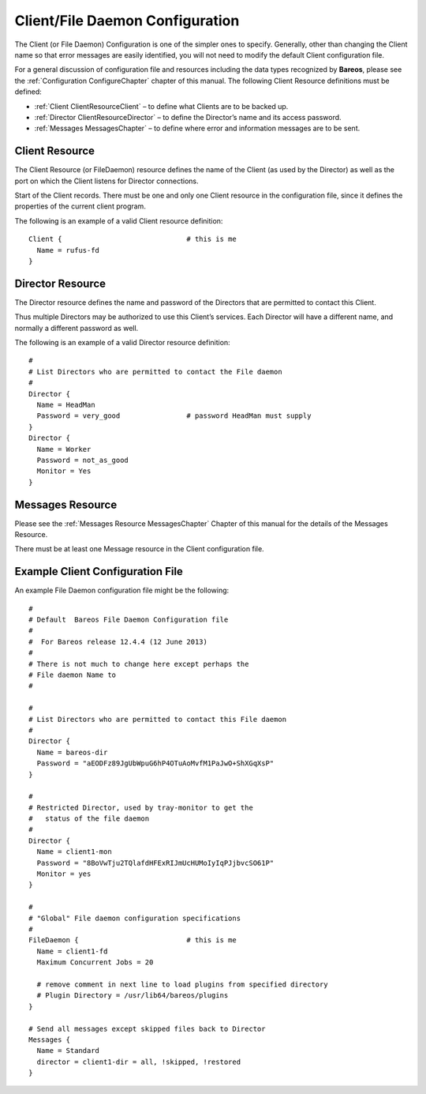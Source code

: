 .. _FiledConfChapter:

Client/File Daemon Configuration
================================


.. index:: 
   triple: General; Configuration; Client/File daemon
.. index:: General; Client/File daemon Configuration 

The Client (or File Daemon) Configuration is one of the simpler ones to
specify. Generally, other than changing the Client name so that error
messages are easily identified, you will not need to modify the default
Client configuration file.

For a general discussion of configuration file and resources including
the data types recognized by **Bareos**, please see the
:ref:`Configuration ConfigureChapter` chapter of this
manual. The following Client Resource definitions must be defined:

-  :ref:`Client ClientResourceClient` – to define what
   Clients are to be backed up.

-  :ref:`Director ClientResourceDirector` – to define the
   Director’s name and its access password.

-  :ref:`Messages MessagesChapter` – to define where
   error and information messages are to be sent.

.. _ClientResourceClient:

Client Resource
---------------


.. index:: 
   triple: General; Resource; Client
.. index:: General; Client Resource 

The Client Resource (or FileDaemon) resource defines the name of the
Client (as used by the Director) as well as the port on which the Client
listens for Director connections.

Start of the Client records. There must be one and only one Client
resource in the configuration file, since it defines the properties of
the current client program.

.. raw:: latex

   \defDirective{Fd}{Client}{Absolute Job Timeout}{}{}{%
   }

.. raw:: latex

   \defDirective{Fd}{Client}{Allow Bandwidth Bursting}{}{}{%
   This option sets if there is Bandwidth Limiting in effect if the limiting
   code can use bursting e.g. when from a certain timeslice not all bandwidth
   is used this bandwidth can be used in a next timeslice. Which mean you will
   get a smoother limiting which will be much closer to the actual limit set
   but it also means that sometimes the bandwidth will be above the setting here.
   }

.. raw:: latex

   \defDirective{Fd}{Client}{Allowed Job Command}{}{}{%
   This directive filters what type of jobs the filedaemon should allow.
   Until now we had the -b (backup only) and -r (restore only) flags which could
   be specified at the startup of the filedaemon.

   Allowed Job Command can be defined globally for all directors by
   adding it to the global filedaemon resource or for a specific director when
   added to the director resource.

   You specify all commands you want to be executed by the filedaemon. When you
   don't specify the option it will be empty which means all commands are allowed.

   The following example shows how to use this functionality:
   \bconfigInput{config/FdClientAllowedJobCommand1.conf}


   All commands that are allowed are specified each on a new line with the
   Allowed Job Command keyword.

   The following job commands are recognized:

   \begin{description}
       \item[backup] allow backups to be made
       \item[restore] allow restores to be done
       \item[verify] allow verify jobs to be done
       \item[estimate] allow estimate cmds to be executed
       \item[runscript] allow runscripts to run
   \end{description}

   Only the important commands the filedaemon can perform are filtered, as
   some commands are part of the above protocols and by disallowing
   the action the other commands are not invoked at all.

   If runscripts are not needed it would be recommended as a security measure to disable
   running those or only allow the commands that you really want to be used.

   Runscripts are particularly a problem as they allow the \bareosFd to run
   arbitrary commands. You may also look into the \linkResourceDirective{Fd}{Client}{Allowed Script Dir} keyword to
   limit the impact of the runscript command.
   }

.. raw:: latex

   \defDirective{Fd}{Client}{Allowed Script Dir}{}{}{%
   This directive limits the impact of the runscript command of the filedaemon.

   It can be specified either for all directors  by adding it to the global filedaemon resource
   or for a specific director when added to the director resource.

   All directories in which the scripts or commands are located
   that you allow to be run by the runscript command of the filedaemon. Any
   program not in one of these paths (or subpaths) cannot be used. The
   implementation checks if the full path of the script starts with one of the
   specified paths.

   The following example shows how to use this functionality:

   \bconfigInput{config/FdClientAllowedScriptDir1.conf}
   }

.. raw:: latex

   \defDirective{Fd}{Client}{Always Use LMDB}{}{}{%
   }

.. raw:: latex

   \defDirective{Fd}{Client}{Compatible}{}{}{%
   This directive enables the compatible mode of the file daemon. In
   this mode the file daemon will try to be as compatible to a native
   Bacula file daemon as possible. Enabling this option means that
   certain new options available in Bareos cannot be used as they would
   lead to data not being able to be restored by a Native Bareos file daemon.

   The default value for this directive was changed from yes to no since Bareos \sinceVersion{fd}{Compatible = no}{15.2.0}.

   When you want to use bareos-only features, the value of compatible must be no.
   }

.. raw:: latex

   \defDirective{Fd}{Client}{Description}{}{}{%
   }

.. raw:: latex

   \defDirective{Fd}{Client}{FD Address}{}{}{%
   This record is optional,  and if it is specified, it will cause the File
   daemon server (for  Director connections) to bind to the specified {\bf
   IP-Address},  which is either a domain name or an IP address specified as a
   dotted quadruple.
   }

.. raw:: latex

   \defDirective{Fd}{Client}{FD Addresses}{}{}{%
   Specify the ports and addresses on which the File daemon listens for
   Director connections.  Probably the simplest way to explain is to show
   an example:

   \bconfigInput{config/FdClientFDAddresses1.conf}

   where ip, ip4, ip6, addr, and port are all keywords. Note, that  the address
   can be specified as either a dotted quadruple, or  IPv6 colon notation, or as
   a symbolic name (only in the ip specification).  Also, the port can be specified
   as a number or as the mnemonic value from  the /etc/services file.  If a port
   is not specified, the default will be used. If an ip  section is specified,
   the resolution can be made either by IPv4 or  IPv6. If ip4 is specified, then
   only IPv4 resolutions will be permitted,  and likewise with ip6.
   }

.. raw:: latex

   \defDirective{Fd}{Client}{FD Port}{}{}{%
   This specifies the port number  on which the Client listens for Director
   connections. It must agree  with the FDPort specified in the Client resource
   of the Director's  configuration file.
   }

.. raw:: latex

   \defDirective{Fd}{Client}{FD Source Address}{}{}{%
   If specified, the \bareosFd will bind to the specified address when creating outbound connections.
   If this record is not specified, the kernel will choose
   the best address according to the routing table (the default).
   }

.. raw:: latex

   \defDirective{Fd}{Client}{Heartbeat Interval}{}{}{%
   This record defines an interval of time in seconds.  For each heartbeat that the
   File daemon receives from the Storage daemon, it will forward it to the
   Director.  In addition, if no heartbeat has been received from the
   Storage daemon and thus forwarded the File daemon will send a heartbeat
   signal to the Director and to the Storage daemon to keep the channels
   active.  Setting the interval to 0 (zero) disables the heartbeat.
   This feature is particularly useful if you have a router
   that does not follow Internet standards and times out a valid
   connection after a short duration despite the fact that keepalive is
   set. This usually results in a broken pipe error message.
   }

.. raw:: latex

   \defDirective{Fd}{Client}{LMDB Threshold}{}{}{%
   }

.. raw:: latex

   \defDirective{Fd}{Client}{Maximum Bandwidth Per Job}{}{}{%
   The speed parameter specifies the maximum allowed bandwidth that a job may
   use.
   }

.. raw:: latex

   \defDirective{Fd}{Client}{Maximum Concurrent Jobs}{}{}{%
   This directive specifies the maximum number of Jobs that should run
   concurrently. Each contact from the Director (e.g. status request, job start
   request) is considered as a Job,
   so if you want to be able to do a \bcommand{status} request in the console
   at the same time as a Job is running, you
   will need to set this value greater than 1.
   }

.. raw:: latex

   \defDirective{Fd}{Client}{Maximum Network Buffer Size}{}{}{%
   This directive specifies the initial network buffer size to use.
   This size will be adjusted down if it is too large until it
   is accepted by the OS. Please use  care in setting this value since if it is
   too large, it will  be trimmed by 512 bytes until the OS is happy, which may
   require  a large number of system calls. The default value is 65,536 bytes.

   Note, on certain Windows machines, there are reports that the
   transfer rates are very slow and this seems to be related to
   the default 65,536 size. On systems where the transfer rates
   seem abnormally slow compared to other systems, you might try
   setting the Maximum Network Buffer Size to 32,768 in both the
   File daemon and in the Storage daemon.
   }

.. raw:: latex

   \defDirective{Fd}{Client}{Messages}{}{}{%
   }

.. raw:: latex

   \defDirective{Fd}{Client}{Name}{}{}{%
   The client name that must be used  by the Director when connecting. Generally,
   it is a good idea  to use a name related to the machine so that error messages
   can be easily identified if you have multiple Clients.  This directive is
   required.
   }

.. raw:: latex

   \defDirective{Fd}{Client}{Pid Directory}{}{}{%
   This directive specifies a directory in which the File Daemon
   may put its process Id file files. The process Id file is used to  shutdown
   Bareos and to prevent multiple copies of  Bareos from running simultaneously.

   The Bareos file daemon uses a platform specific default value,
   that is defined at compile time.
   Typically on Linux systems, it is set to \path|/var/lib/bareos/| or \path|/var/run/|.
   }

.. raw:: latex

   \defDirective{Fd}{Client}{Pki Cipher}{}{}{%
   See the \nameref{DataEncryption} chapter of this manual.

   Depending on the openssl library version different ciphers are available. To choose the desired cipher, you can use the PKI Cipher option in the filedaemon configuration. Note that you have to set \linkResourceDirective{Fd}{Client}{Compatible} = no:

   \bconfigInput{config/FdClientPki.conf}

   The available options (and ciphers) are:
   \begin{itemize}
       \item aes128
       \item aes192
       \item aes256
       \item camellia128
       \item camellia192
       \item camellia256
       \item aes128hmacsha1
       \item aes256hmacsha1
       \item blowfish
   \end{itemize}
   They depend on the version of the openssl library installed.

   For decryption of encrypted data, the right decompression algorithm should be automatically chosen.

   }

.. raw:: latex

   \defDirective{Fd}{Client}{Pki Encryption}{}{}{%
   See \nameref{DataEncryption}.
   }

.. raw:: latex

   \defDirective{Fd}{Client}{Pki Key Pair}{}{}{%
   See \nameref{DataEncryption}.
   }

.. raw:: latex

   \defDirective{Fd}{Client}{Pki Master Key}{}{}{%
   See \nameref{DataEncryption}.
   }

.. raw:: latex

   \defDirective{Fd}{Client}{Pki Signatures}{}{}{%
   See \nameref{DataEncryption}.
   }

.. raw:: latex

   \defDirective{Fd}{Client}{Pki Signer}{}{}{%
   See \nameref{DataEncryption}.
   }

.. raw:: latex

   \defDirective{Fd}{Client}{Plugin Directory}{}{}{%
   This directive specifies a directory in which the File Daemon searches for
   plugins with the name \file{<pluginname>-fd.so} which it will load at startup.
   Typically on Linux systems, plugins are installed to \path|/usr/lib/bareos/plugins/| or \path|/usr/lib64/bareos/plugins/|.
   }

.. raw:: latex

   \defDirective{Fd}{Client}{Plugin Names}{}{}{%
   If a \linkResourceDirective{Fd}{Client}{Plugin Directory} is specified
   \configdirective{Plugin Names} defines, which \nameref{fdPlugins} get loaded.

   If \configdirective{Plugin Names} is not defined, all plugins get loaded,
   otherwise the defined ones.
   }

.. raw:: latex

   \defDirective{Fd}{Client}{Scripts Directory}{}{}{%
   }

.. raw:: latex

   \defDirective{Fd}{Client}{SD Connect Timeout}{}{}{%
   This  record defines an interval of time that  the File daemon will try to
   connect to the  Storage daemon. If no connection
   is made in the specified time interval, the File daemon  cancels the Job.
   }

.. raw:: latex

   \defDirective{Fd}{Client}{Sub Sys Directory}{}{}{%
   }

.. raw:: latex

   \defDirective{Fd}{Client}{Secure Erase Command}{}{}{%
   When files are no longer needed, Bareos will delete (unlink) them.
   With this directive, it will call the specified command to delete these files. See \nameref{sec:SecureEraseCommand} for details.
   }

.. raw:: latex

   \defDirective{Fd}{Client}{TLS Authenticate}{}{}{%
   }

.. raw:: latex

   \defDirective{Fd}{Client}{TLS CA Certificate Dir}{}{}{%
   }

.. raw:: latex

   \defDirective{Fd}{Client}{TLS CA Certificate File}{}{}{%
   }

.. raw:: latex

   \defDirective{Fd}{Client}{TLS Certificate}{}{}{%
   }

.. raw:: latex

   \defDirective{Fd}{Client}{TLS Certificate Revocation List}{}{}{%
   }

.. raw:: latex

   \defDirective{Fd}{Client}{TLS Enable}{}{}{%
   Bareos can be configured to encrypt all its network traffic. See chapter \nameref{TlsDirectives} to see how the Bareos Director (and the other components) have to be configured to use TLS.
   }

.. raw:: latex

   \defDirective{Fd}{Client}{TLS Key}{}{}{%
   }

.. raw:: latex

   \defDirective{Fd}{Client}{TLS Require}{}{}{%
   }

.. raw:: latex

   \defDirective{Fd}{Client}{TLS Verify Peer}{}{}{%
   }

.. raw:: latex

   \defDirective{Fd}{Client}{Ver Id}{}{}{%
   }

.. raw:: latex

   \defDirective{Fd}{Client}{Working Directory}{}{}{%
   This directive is optional and specifies a directory in which the File
   daemon  may put its status files.
   %\TODO{This directory should be used only by {\bf
   %Bareos}, but may be shared by other Bareos daemons provided the daemon
   %names on the {\bf Name} definition are unique for each daemon.}

   % The bareos file daemon uses a platform specific default value, that is defined at compile time.
   % For Linux systems, the default is \path|/var/lib/bareos/|.
   % For Windows systems it is \%TEMP\%.

   On Win32 systems, in some circumstances you may need to specify a drive
   letter in the specified working directory path.  Also, please be sure
   that this directory is writable by the SYSTEM user otherwise restores
   may fail (the bootstrap file that is transferred to the File daemon from
   the Director is temporarily put in this directory before being passed
   to the Storage daemon).
   }

The following is an example of a valid Client resource definition:

.. raw:: latex

   \footnotesize

::

    Client {                              # this is me
      Name = rufus-fd
    }

.. raw:: latex

   \normalsize

.. _ClientResourceDirector:

Director Resource
-----------------

.. index:: General; Director Resource 

.. index:: 
   triple: General; Resource; Director

The Director resource defines the name and password of the Directors
that are permitted to contact this Client.

.. raw:: latex

   \defDirective{Fd}{Director}{Address}{}{}{%
   }

.. raw:: latex

   \defDirective{Fd}{Director}{Allowed Job Command}{}{}{%
   see \linkResourceDirective{Fd}{Client}{Allowed Job Command}
   }

.. raw:: latex

   \defDirective{Fd}{Director}{Allowed Script Dir}{}{}{%
   see \linkResourceDirective{Fd}{Client}{Allowed Script Dir}
   }

.. raw:: latex

   \defDirective{Fd}{Director}{Connection From Client To Director}{}{}{%
   For details, see \nameref{sec:ClientInitiatedConnection}.
   }

.. raw:: latex

   \defDirective{Fd}{Director}{Connection From Director To Client}{}{}{%
   }

.. raw:: latex

   \defDirective{Fd}{Director}{Description}{}{}{%
   }

.. raw:: latex

   \defDirective{Fd}{Director}{Maximum Bandwidth Per Job}{}{}{%
   The speed parameter specifies the maximum allowed bandwidth that a job may use
   when started from this Director. The speed parameter should be specified in
   k/s, Kb/s, m/s or Mb/s.
   }

.. raw:: latex

   \defDirective{Fd}{Director}{Monitor}{}{}{%
   If Monitor is set to {\bf no},  this director will have full access
   to this Client. If Monitor is set to  {\bf yes}, this director will only be
   able to fetch the current status of this Client.

   Please note that if this director is being used by a Monitor, we highly
   recommend to set this directive to {\bf yes} to avoid serious security
   problems.
   }

.. raw:: latex

   \defDirective{Fd}{Director}{Name}{}{}{%
   The name of the Director  that may contact this Client. This name must be the
   same as the name specified on the Director resource  in the Director's
   configuration file. Note, the case (upper/lower) of the characters in
   the name are significant (i.e. S is not the same as s). This directive
   is required.
   }

.. raw:: latex

   \defDirective{Fd}{Director}{Password}{}{}{%
   Specifies the password that must be  supplied for a Director to be authorized.
   This password  must be the same as the password specified in the  Client
   resource in the Director's configuration file.  This directive is required.
   }

.. raw:: latex

   \defDirective{Fd}{Director}{TLS Allowed CN}{}{}{%
   }

.. raw:: latex

   \defDirective{Fd}{Director}{TLS Authenticate}{}{}{%
   }

.. raw:: latex

   \defDirective{Fd}{Director}{TLS CA Certificate Dir}{}{}{%
   }

.. raw:: latex

   \defDirective{Fd}{Director}{TLS CA Certificate File}{}{}{%
   }

.. raw:: latex

   \defDirective{Fd}{Director}{TLS Certificate}{}{}{%
   }

.. raw:: latex

   \defDirective{Fd}{Director}{TLS Certificate Revocation List}{}{}{%
   }

.. raw:: latex

   \defDirective{Fd}{Director}{TLS DH File}{}{}{%
   }

.. raw:: latex

   \defDirective{Fd}{Director}{TLS Enable}{}{}{%
   Bareos can be configured to encrypt all its network traffic. See chapter \nameref{TlsDirectives} to see how the Bareos Director (and the other components) have to be configured to use TLS.
   }

.. raw:: latex

   \defDirective{Fd}{Director}{TLS Key}{}{}{%
   }

.. raw:: latex

   \defDirective{Fd}{Director}{TLS Require}{}{}{%
   }

.. raw:: latex

   \defDirective{Fd}{Director}{TLS Verify Peer}{}{}{%
   }

Thus multiple Directors may be authorized to use this Client’s services.
Each Director will have a different name, and normally a different
password as well.

The following is an example of a valid Director resource definition:

.. raw:: latex

   \footnotesize

::

    #
    # List Directors who are permitted to contact the File daemon
    #
    Director {
      Name = HeadMan
      Password = very_good                # password HeadMan must supply
    }
    Director {
      Name = Worker
      Password = not_as_good
      Monitor = Yes
    }

.. raw:: latex

   \normalsize

.. _MessagesResource3:

Messages Resource
-----------------

.. index:: General; Messages Resource 

.. index:: 
   triple: General; Resource; Messages

Please see the :ref:`Messages Resource MessagesChapter`
Chapter of this manual for the details of the Messages Resource.

There must be at least one Message resource in the Client configuration
file.

.. _SampleClientConfiguration:

Example Client Configuration File
---------------------------------

An example File Daemon configuration file might be the following:

.. raw:: latex

   \footnotesize

::

    #
    # Default  Bareos File Daemon Configuration file
    #
    #  For Bareos release 12.4.4 (12 June 2013)
    #
    # There is not much to change here except perhaps the
    # File daemon Name to
    #

    #
    # List Directors who are permitted to contact this File daemon
    #
    Director {
      Name = bareos-dir
      Password = "aEODFz89JgUbWpuG6hP4OTuAoMvfM1PaJwO+ShXGqXsP"
    }

    #
    # Restricted Director, used by tray-monitor to get the
    #   status of the file daemon
    #
    Director {
      Name = client1-mon
      Password = "8BoVwTju2TQlafdHFExRIJmUcHUMoIyIqPJjbvcSO61P"
      Monitor = yes
    }

    #
    # "Global" File daemon configuration specifications
    #
    FileDaemon {                          # this is me
      Name = client1-fd
      Maximum Concurrent Jobs = 20

      # remove comment in next line to load plugins from specified directory
      # Plugin Directory = /usr/lib64/bareos/plugins
    }

    # Send all messages except skipped files back to Director
    Messages {
      Name = Standard
      director = client1-dir = all, !skipped, !restored
    }

.. raw:: latex

   \normalsize
